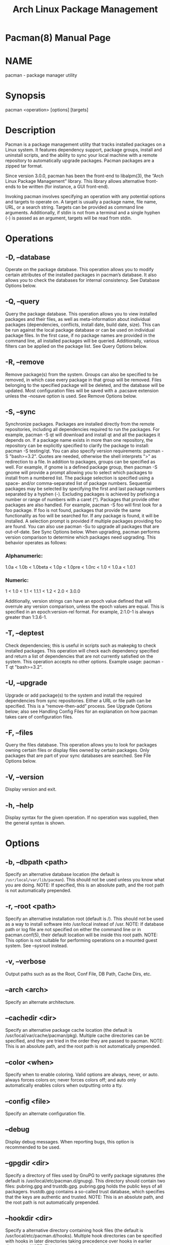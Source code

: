 #+TITLE: Arch Linux Package Management
#+VERSION: 2019
#+STARTUP: overview
#+STARTUP: entitiespretty

* Pacman(8) Manual Page
* NAME
  pacman - package manager utility

* Synopsis
  pacman <operation> [options] [targets]

* Description
  Pacman is a package management utility that tracks installed packages on a
  Linux system. It features dependency support, package groups, install and
  uninstall scripts, and the ability to sync your local machine with a remote
  repository to automatically upgrade packages. Pacman packages are a zipped tar
  format.

  Since version 3.0.0, pacman has been the front-end to libalpm(3), the “Arch
  Linux Package Management” library. This library allows alternative front-ends
  to be written (for instance, a GUI front-end).

  Invoking pacman involves specifying an operation with any potential options
  and targets to operate on. A target is usually a package name, file name, URL,
  or a search string. Targets can be provided as command line arguments.
  Additionally, if stdin is not from a terminal and a single hyphen (-) is
  passed as an argument, targets will be read from stdin.

* Operations
** -D, --database
   Operate on the package database. This operation allows you to modify certain
   attributes of the installed packages in pacman’s database. It also allows you
   to check the databases for internal consistency. See Database Options below.

** -Q, --query
   Query the package database. This operation allows you to view installed
   packages and their files, as well as meta-information about individual
   packages (dependencies, conflicts, install date, build date, size). This can
   be run against the local package database or can be used on individual
   package files. In the first case, if no package names are provided in the
   command line, all installed packages will be queried. Additionally, various
   filters can be applied on the package list. See Query Options below.

** -R, --remove
   Remove package(s) from the system. Groups can also be specified to be
   removed, in which case every package in that group will be removed. Files
   belonging to the specified package will be deleted, and the database will be
   updated. Most configuration files will be saved with a .pacsave extension
   unless the --nosave option is used. See Remove Options below.

** -S, --sync
   Synchronize packages. Packages are installed directly from the remote
   repositories, including all dependencies required to run the packages. For
   example, pacman -S qt will download and install qt and all the packages it
   depends on. If a package name exists in more than one repository, the
   repository can be explicitly specified to clarify the package to install:
   pacman -S testing/qt. You can also specify version requirements: pacman -S
   "bash>=3.2". Quotes are needed, otherwise the shell interprets ">" as
   redirection to a file.
     In addition to packages, groups can be specified as well. For example, if
   gnome is a defined package group, then pacman -S gnome will provide a prompt
   allowing you to select which packages to install from a numbered list. The
   package selection is specified using a space- and/or comma-separated list of
   package numbers. Sequential packages may be selected by specifying the first
   and last package numbers separated by a hyphen (-). Excluding packages is
   achieved by prefixing a number or range of numbers with a caret (^).
     Packages that provide other packages are also handled. For example, pacman
   -S foo will first look for a foo package. If foo is not found, packages that
   provide the same functionality as foo will be searched for. If any package is
   found, it will be installed. A selection prompt is provided if multiple
   packages providing foo are found.
     You can also use pacman -Su to upgrade all packages that are out-of-date.
   See Sync Options below. When upgrading, pacman performs version comparison to
   determine which packages need upgrading. This behavior operates as follows:

*** Alphanumeric:
    1.0a < 1.0b < 1.0beta < 1.0p < 1.0pre < 1.0rc < 1.0 < 1.0.a < 1.0.1

*** Numeric:
    1 < 1.0 < 1.1 < 1.1.1 < 1.2 < 2.0 < 3.0.0

   Additionally, version strings can have an epoch value defined that will
   overrule any version comparison, unless the epoch values are equal. This is
   specified in an epoch:version-rel format. For example, 2:1.0-1 is always
   greater than 1:3.6-1.

** -T, --deptest
   Check dependencies; this is useful in scripts such as makepkg to check
   installed packages. This operation will check each dependency specified and
   return a list of dependencies that are not currently satisfied on the system.
   This operation accepts no other options. Example usage: pacman -T qt
   "bash>=3.2".

** -U, --upgrade
   Upgrade or add package(s) to the system and install the required dependencies
   from sync repositories. Either a URL or file path can be specified. This is a
   “remove-then-add” process. See Upgrade Options below; also see Handling
   Config Files for an explanation on how pacman takes care of configuration
   files.

** -F, --files
   Query the files database. This operation allows you to look for packages
   owning certain files or display files owned by certain packages. Only
   packages that are part of your sync databases are searched. See File Options
   below.

** -V, --version
   Display version and exit.

** -h, --help
   Display syntax for the given operation. If no operation was supplied, then
   the general syntax is shown.

* Options
** -b, --dbpath <path>
   Specify an alternative database location (the default is
   =/usr/local/var/lib/pacman=). This should not be used unless you know what
   you are doing.
   NOTE: If specified, this is an absolute path, and the root path is not
   automatically prepended.

** -r, --root <path>
   Specify an alternative installation root (default is /). This should not be
   used as a way to install software into /usr/local instead of /usr.
   NOTE: If database path or log file are not specified on either the command
   line or in pacman.conf(5), their default location will be inside this root path.
   NOTE: This option is not suitable for performing operations on a mounted
   guest system. See --sysroot instead.

** -v, --verbose
   Output paths such as as the Root, Conf File, DB Path, Cache Dirs, etc.

** --arch <arch>
   Specify an alternate architecture.

** --cachedir <dir>
   Specify an alternative package cache location (the default is
   /usr/local/var/cache/pacman/pkg). Multiple cache directories can be
   specified, and they are tried in the order they are passed to pacman.
   NOTE: This is an absolute path, and the root path is not automatically
   prepended.

** --color <when>
   Specify when to enable coloring. Valid options are always, never, or auto.
   always forces colors on; never forces colors off; and auto only automatically
   enables colors when outputting onto a tty.

** --config <file>
   Specify an alternate configuration file.

** --debug
   Display debug messages. When reporting bugs, this option is recommended to be
   used.

** --gpgdir <dir>
   Specify a directory of files used by GnuPG to verify package signatures (the
   default is /usr/local/etc/pacman.d/gnupg). This directory should contain two
   files: pubring.gpg and trustdb.gpg. pubring.gpg holds the public keys of all
   packagers. trustdb.gpg contains a so-called trust database, which specifies
   that the keys are authentic and trusted.
   NOTE: This is an absolute path, and the root path is not automatically
   prepended.

** --hookdir <dir>
   Specify a alternative directory containing hook files (the default is
   /usr/local/etc/pacman.d/hooks). Multiple hook directories can be specified
   with hooks in later directories taking precedence over hooks in earlier
   directories.
   NOTE: This is an absolute path, and the root path is not automatically
   prepended.

** --logfile <file>
   Specify an alternate log file. This is an absolute path, regardless of the
   installation root setting.

** --noconfirm
   Bypass any and all “Are you sure?” messages. It’s not a good idea to do this
   unless you want to run pacman from a script.

** --confirm
   Cancels the effects of a previous --noconfirm.

** --disable-download-timeout
   Disable defaults for low speed limit and timeout on downloads. Use this if
   you have issues downloading files with proxy and/or security gateway.

** --sysroot <dir>
   Specify an alternative system root. Pacman will chroot and chdir into the
   system root prior to running. This allows mounted guest systems to be
   properly operated on. Any other paths given will be interpreted as relative
   to the system root. Requires root privileges.

* Transaction Options (apply to ~-S~, ~-R~ and ~-U~)
** -d, --nodeps
   Skips dependency version checks. Package names are still checked. Normally,
   pacman will always check a package’s dependency fields to ensure that all
   dependencies are installed and there are no package conflicts in the system.
   Specify this option twice to skip all dependency checks.

** --assume-installed <package=version>
   Add a virtual package "package" with version "version" to the transaction to
   satisfy dependencies. This allows to disable specific dependency checks
   without affecting all dependency checks. To disable all dependency checking,
   see the --nodeps option.

** --dbonly
   Adds/removes the database entry only, leaving all files in place.

** --noprogressbar
   Do not show a progress bar when downloading files. This can be useful for
   scripts that call pacman and capture the output.

** --noscriptlet
   If an install scriptlet exists, do not execute it. Do not use this unless you
   know what you are doing.

** -p, --print
   Only print the targets instead of performing the actual operation (sync,
   remove or upgrade). Use --print-format to specify how targets are displayed.
   The default format string is "%l", which displays URLs with -S, file names
   with -U, and pkgname-pkgver with -R.

** --print-format <format>
   Specify a printf-like format to control the output of the --print operation.
   The possible attributes are: "%n" for pkgname, "%v" for pkgver, "%l" for
   location, "%r" for repository, and "%s" for size. Implies --print.

* Upgrade Options (apply to ~-S~ and ~-U~)
** --asdeps
   Install packages non-explicitly; in other words, fake their install reason to
   be installed as a dependency. This is useful for makepkg and other
   build-from-source tools that need to install dependencies before building the
   package.

** --asexplicit
   Install packages explicitly; in other words, fake their install reason to be
   explicitly installed. This is useful if you want to mark a dependency as
   explicitly installed so it will not be removed by the --recursive remove
   operation.

** --ignore <package>
   Directs pacman to ignore upgrades of package even if there is one available.
   Multiple packages can be specified by separating them with a comma.

** --ignoregroup <group>
   Directs pacman to ignore upgrades of all packages in group, even if there is
   one available. Multiple groups can be specified by separating them with a
   comma.

** --needed
   Do not reinstall the targets that are already up-to-date.

** --overwrite <glob>
   Bypass file conflict checks and overwrite conflicting files. If the package
   that is about to be installed contains files that are already installed and
   match glob, this option will cause all those files to be overwritten. Using
   --overwrite will not allow overwriting a directory with a file or installing
   packages with conflicting files and directories. Multiple patterns can be
   specified by separating them with a comma. May be specified multiple times.
   Patterns can be negated, such that files matching them will not be overwritten,
   by prefixing them with an exclamation mark. Subsequent matches will override
   previous ones. A leading literal exclamation mark or backslash needs to be
   escaped.

* Query Options (apply to ~-Q~)
** -c, --changelog
   View the ChangeLog of a package if it exists.

** -d, --deps
   Restrict or filter output to packages installed as dependencies. This option
   can be combined with -t for listing real orphans - packages that were
   installed as dependencies but are no longer required by any installed
   package.

** -e, --explicit
   Restrict or filter output to explicitly installed packages. This option can
   be combined with -t to list explicitly installed packages that are not
   required by any other package.

** -g, --groups
   Display all packages that are members of a named group. If a name is not
   specified, list all grouped packages.

** -i, --info
   Display information on a given package. The -p option can be used if querying
   a package file instead of the local database. Passing two --info or -i flags
   will also display the list of backup files and their modification states.

** -k, --check
   Check that all files owned by the given package(s) are present on the system.
   If packages are not specified or filter flags are not provided, check all
   installed packages. Specifying this option twice will perform more detailed
   file checking (including permissions, file sizes, and modification times) for
   packages that contain the needed mtree file.

** -l, --list
   List all files owned by a given package. Multiple packages can be specified
   on the command line.

** -m, --foreign
   Restrict or filter output to packages that were not found in the sync
   database(s). Typically these are packages that were downloaded manually and
   installed with --upgrade.

** -n, --native
   Restrict or filter output to packages that are found in the sync database(s).
   This is the inverse filter of --foreign.

** -o, --owns <file>
   Search for packages that own the specified file(s). The path can be relative
   or absolute, and one or more files can be specified.

** -p, --file
   Signifies that the package supplied on the command line is a file and not an
   entry in the database. The file will be decompressed and queried. This is
   useful in combination with --info and --list.

** -q, --quiet
   Show less information for certain query operations. This is useful when
   pacman’s output is processed in a script. Search will only show package names
   and not version, group, and description information; owns will only show
   package names instead of "file is owned by pkg" messages; group will only
   show package names and omit group names; list will only show files and omit
   package names; check will only show pairs of package names and missing files;
   a bare query will only show package names rather than names and versions.

** -s, --search <regexp>
   Search each locally-installed package for names or descriptions that match
   regexp. When including multiple search terms, only packages with
   descriptions matching ALL of those terms are returned.

** -t, --unrequired
   Restrict or filter output to print only packages neither required nor
   optionally required by any currently installed package. Specify this option
   twice to include packages which are optionally, but not directly, required by
   another package.

** -u, --upgrades
   Restrict or filter output to packages that are out-of-date on the local
   system. Only package versions are used to find outdated packages;
   replacements are not checked here. This option works best if the sync
   database is refreshed using -Sy.

* Remove Options (apply to ~-R~)
** -c, --cascade
   Remove all target packages, as well as all packages that depend on one or
   more target packages. This operation is recursive and must be used with care,
   since it can remove many potentially needed packages.

** -n, --nosave
   Instructs pacman to ignore file backup designations. Normally, when a file is
   removed from the system, the database is checked to see if the file should be
   renamed with a .pacsave extension.

** -s, --recursive
   Remove each target specified including all of their dependencies, provided
   that (A) they are not required by other packages; and (B) they were not
   explicitly installed by the user. This operation is recursive and analogous
   to a backwards --sync operation, and it helps keep a clean system without
   orphans. If you want to omit condition (B), pass this option twice.

** -u, --unneeded
   Removes targets that are not required by any other packages. This is mostly
   useful when removing a group without using the -c option, to avoid breaking
   any dependencies.

* Sync Options (apply to ~-S~)
** -c, --clean
   Remove packages that are no longer installed from the cache as well as
   currently unused sync databases to free up disk space. When pacman downloads
   packages, it saves them in a cache directory. In addition, databases are
   saved for every sync DB you download from and are not deleted even if they
   are removed from the configuration file pacman.conf(5). Use one --clean
   switch to only remove packages that are no longer installed; use two to
   remove all files from the cache. In both cases, you will have a yes or no
   option to remove packages and/or unused downloaded databases.
     If you use a network shared cache, see the CleanMethod option in
   pacman.conf(5).

** -g, --groups
   Display all the members for each package group specified. If no group names
   are provided, all groups will be listed; pass the flag twice to view all
   groups and their members.

** -i, --info
   Display information on a given sync database package. Passing two --info or
   -i flags will also display those packages in all repositories that depend on
   this package.

** -l, --list
   List all packages in the specified repositories. Multiple repositories can be
   specified on the command line.

** -q, --quiet
   Show less information for certain sync operations. This is useful when
   pacman’s output is processed in a script. Search will only show package names
   and not repository, version, group, and description information; list will
   only show package names and omit databases and versions; group will only show
   package names and omit group names.

** -s, --search <regexp>
   This will search each package in the sync databases for names or descriptions
   that match regexp. When you include multiple search terms, only packages with
   descriptions matching ALL of those terms will be returned.

** -u, --sysupgrade
   Upgrades all packages that are out-of-date. Each currently-installed package
   will be examined and upgraded if a newer package exists. A report of all
   packages to upgrade will be presented, and the operation will not proceed
   without user confirmation. Dependencies are automatically resolved at this
   level and will be installed/upgraded if necessary.
     Pass this option twice to enable package downgrades; in this case, pacman
   will select sync packages whose versions do not match with the local
   versions. This can be useful when the user switches from a testing repository
   to a stable one.
     Additional targets can also be specified manually, so that -Su foo will do
   a system upgrade and install/upgrade the "foo" package in the same operation.

** -w, --downloadonly
   Retrieve all packages from the server, but do not install/upgrade anything.

** -y, --refresh
   Download a fresh copy of the master package database from the server(s)
   defined in pacman.conf(5). This should typically be used each time you use
   --sysupgrade or -u. Passing two --refresh or -y flags will force a refresh of
   all package databases, even if they appear to be up-to-date.

* Database Options (apply to ~-D~)
** --asdeps <package>
   Mark a package as non-explicitly installed; in other words, set their install
   reason to be installed as a dependency.

** --asexplicit <package>
   Mark a package as explicitly installed; in other words, set their install
   reason to be explicitly installed. This is useful it you want to keep a
   package installed even when it was initially installed as a dependency of
   another package.

** -k, --check
   Check the local package database is internally consistent. This will check
   all required files are present and that installed packages have the required
   dependencies, do not conflict and that multiple packages do not own the same
   file. Specifying this option twice will perform a check on the sync databases
   to ensure all specified dependencies are available.

** -q, --quiet
   Suppress messages on successful completion of database operations.

* File Options (apply to ~-F~)
** -y, --refresh
   Download fresh package databases from the server. Use twice to force a
   refresh even if databases are up to date.

** -l, --list
   List the files owned by the queried package.

** -x, --regex
   Interpret each query as a regular expression.

** -q, --quiet
   Show less information for certain file operations. This is useful when
   pacman’s output is processed in a script, however, you may want to use
   --machinereadable instead.

** --machinereadable
   Print each match in a machine readable output format. The format is
   repository\0pkgname\0pkgver\0path\n with \0 being the NULL character and \n a
   linefeed.

* Handling Config Files
  Pacman uses the same logic as rpm to determine action against files that are
  designated to be backed up. During an upgrade, three MD5 hashes are used for
  each backup file to determine the required action: one for the original file
  installed, one for the new file that is about to be installed, and one for the
  actual file existing on the file system. After comparing these three hashes,
  the following scenarios can result:

** original=X, current=X, new=X
   All three files are the same, so overwrites are not an issue. Install the new
   file.

** original=X, current=X, new=Y
   The current file is the same as the original, but the new one differs. Since
   the user did not ever modify the file, and the new one may contain
   improvements or bug fixes, install the new file.

** original=X, current=Y, new=X
   Both package versions contain the exact same file, but the one on the file
   system has been modified. Leave the current file in place.

** original=X, current=Y, new=Y
   The new file is identical to the current file. Install the new file.

** original=X, current=Y, new=Z
   All three files are different, so install the new file with a .pacnew
   extension and warn the user. The user must then manually merge any necessary
   changes into the original file.

** original=NULL, current=Y, new=Z
   The package was not previously installed, and the file already exists on the
   file system. Install the new file with a .pacnew extension and warn the user.
   The user must then manually merge any necessary changes into the original
   file.

* Examples
** pacman -Ss ne.hack
   Search for regexp "ne.hack" in package database.

** pacman -S gpm
   Download and install gpm including dependencies.

** pacman -U /home/user/ceofhack-0.6-1-x86_64.pkg.tar.gz
   Install ceofhack-0.6-1 package from a local file.

** pacman -Syu
   Update package list and upgrade all packages afterwards.

** pacman -Syu gpm
   Update package list, upgrade all packages, and then install gpm if it wasn’t
   already installed.

* Configuration
  See pacman.conf(5) for more details on configuring pacman using the
  pacman.conf file.

* See Also
  alpm-hooks(5), libalpm(3), makepkg(8), pacman.conf(5)
  See the pacman website at https://www.archlinux.org/pacman/ for current
  information on pacman and its related tools.

* Bugs
  Bugs? You must be kidding; there are no bugs in this software. But if we happen
  to be wrong, submit a bug report with as much detail as possible at the Arch
  Linux Bug Tracker in the Pacman section.

* Authors
** Current maintainers:
*** Allan McRae <allan@archlinux.org>
*** Andrew Gregory <andrew.gregory.8@gmail.com>
*** Dan McGee <dan@archlinux.org>
*** Dave Reisner <dreisner@archlinux.org>

** Past major contributors:
*** Judd Vinet <jvinet@zeroflux.org>
*** Aurelien Foret <aurelien@archlinux.org>
*** Aaron Griffin <aaron@archlinux.org>
*** Xavier Chantry <shiningxc@gmail.com>
*** Nagy Gabor <ngaba@bibl.u-szeged.hu>

** For additional contributors, use git shortlog -s on the pacman.git repository.
